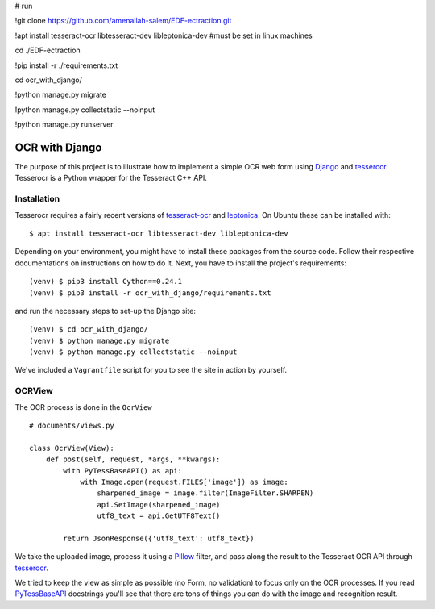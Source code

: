 # run


!git clone https://github.com/amenallah-salem/EDF-ectraction.git

!apt install tesseract-ocr libtesseract-dev libleptonica-dev
#must be set in linux machines 

cd ./EDF-ectraction

!pip install -r ./requirements.txt

cd ocr_with_django/

!python manage.py migrate

!python manage.py collectstatic --noinput

!python manage.py runserver


===============
OCR with Django
===============

The purpose of this project is to illustrate how to implement a simple OCR web form using `Django <https://www.djangoproject.com/>`_ and `tesserocr <https://github.com/sirfz/tesserocr>`_. Tesserocr is a Python wrapper for the Tesseract C++ API.

Installation
------------

Tesserocr requires a fairly recent versions of `tesseract-ocr <https://github.com/tesseract-ocr>`_ and `leptonica <http://www.leptonica.com/>`_. On Ubuntu these can be installed with: ::

    $ apt install tesseract-ocr libtesseract-dev libleptonica-dev

Depending on your environment, you might have to install these packages from the source code. Follow their respective documentations on instructions on how to do it. Next, you have to install the project's requirements: ::

    (venv) $ pip3 install Cython==0.24.1
    (venv) $ pip3 install -r ocr_with_django/requirements.txt

and run the necessary steps to set-up the Django site: ::

    (venv) $ cd ocr_with_django/
    (venv) $ python manage.py migrate
    (venv) $ python manage.py collectstatic --noinput

We've included a ``Vagrantfile`` script for you to see the site in action by yourself.

OCRView
-------

The OCR process is done in the ``OcrView`` ::

    # documents/views.py

    class OcrView(View):
        def post(self, request, *args, **kwargs):
            with PyTessBaseAPI() as api:
                with Image.open(request.FILES['image']) as image:
                    sharpened_image = image.filter(ImageFilter.SHARPEN)
                    api.SetImage(sharpened_image)
                    utf8_text = api.GetUTF8Text()

            return JsonResponse({'utf8_text': utf8_text})

We take the uploaded image, process it using a `Pillow <https://python-pillow.org/>`_ filter, and pass along the result to the Tesseract OCR API through `tesserocr <https://github.com/sirfz/tesserocr>`_.

We tried to keep the view as simple as possible (no Form, no validation) to focus only on the OCR processes. If you read `PyTessBaseAPI <https://github.com/sirfz/tesserocr/blob/master/tesserocr.pyx>`_ docstrings you'll see that there are tons of things you can do with the image and recognition result.
